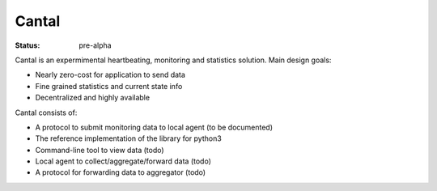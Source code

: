 ======
Cantal
======

:Status: pre-alpha

Cantal is an expermimental heartbeating, monitoring and statistics solution.
Main design goals:

* Nearly zero-cost for application to send data
* Fine grained statistics and current state info
* Decentralized and highly available

Cantal consists of:

* A protocol to submit monitoring data to local agent (to be documented)
* The reference implementation of the library for python3
* Command-line tool to view data (todo)
* Local agent to collect/aggregate/forward data (todo)
* A protocol for forwarding data to aggregator (todo)

